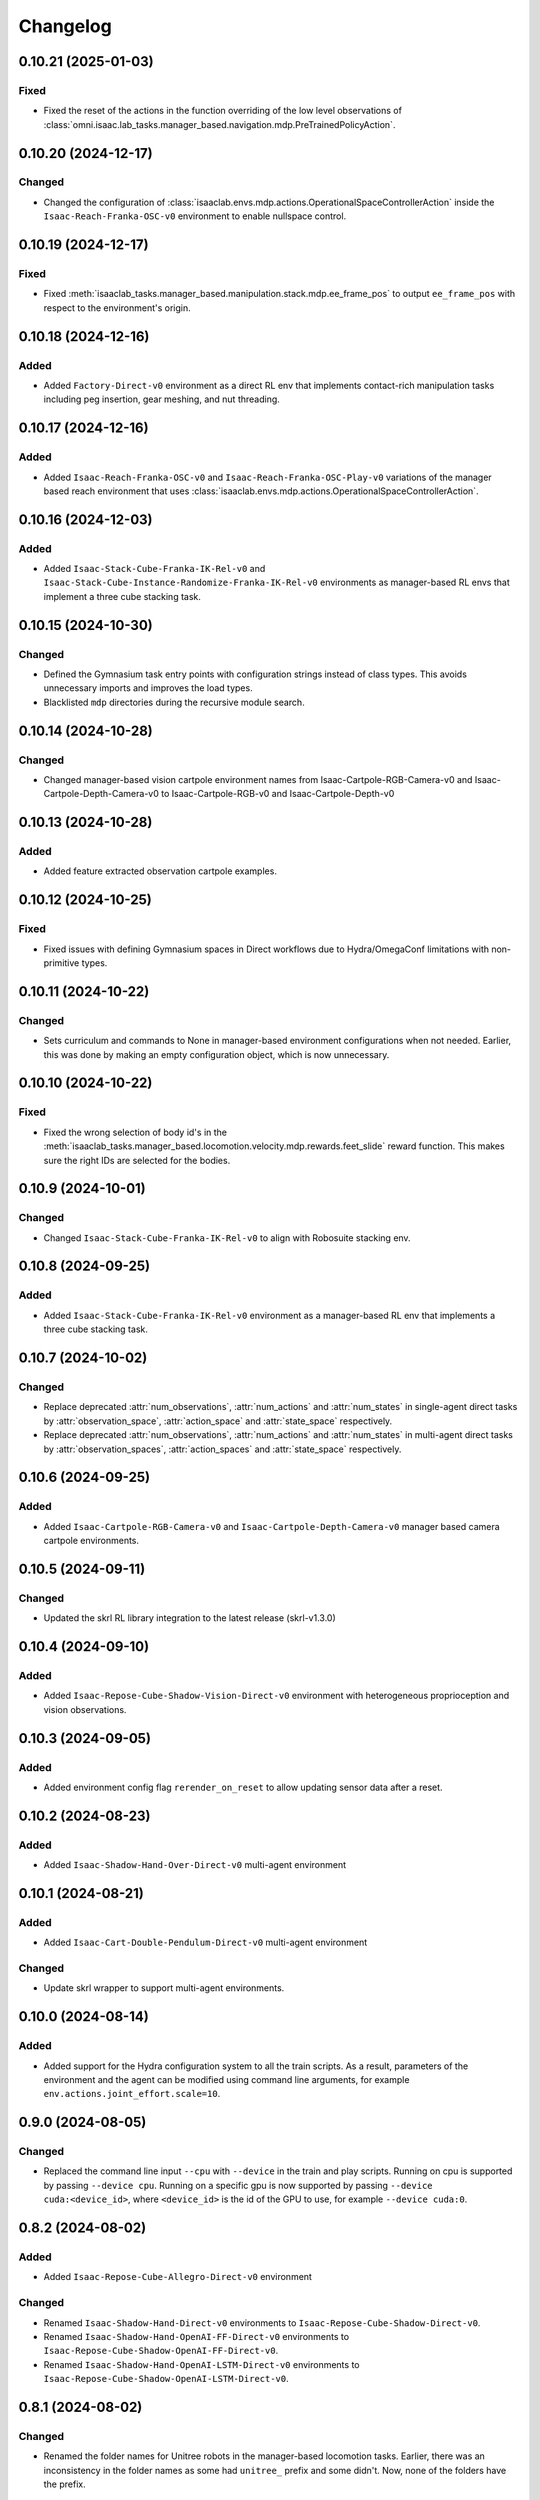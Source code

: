 Changelog
---------

0.10.21 (2025-01-03)
~~~~~~~~~~~~~~~~~~~

Fixed
^^^^^

* Fixed the reset of the actions in the function overriding of the low level observations of :class:`omni.isaac.lab_tasks.manager_based.navigation.mdp.PreTrainedPolicyAction`.


0.10.20 (2024-12-17)
~~~~~~~~~~~~~~~~~~~~

Changed
^^^^^^^

* Changed the configuration of
  :class:`isaaclab.envs.mdp.actions.OperationalSpaceControllerAction`
  inside the ``Isaac-Reach-Franka-OSC-v0`` environment to enable nullspace control.


0.10.19 (2024-12-17)
~~~~~~~~~~~~~~~~~~~~

Fixed
^^^^^

* Fixed :meth:`isaaclab_tasks.manager_based.manipulation.stack.mdp.ee_frame_pos` to output
  ``ee_frame_pos`` with respect to the environment's origin.


0.10.18 (2024-12-16)
~~~~~~~~~~~~~~~~~~~~

Added
^^^^^

* Added ``Factory-Direct-v0`` environment as a direct RL env that
  implements contact-rich manipulation tasks including peg insertion,
  gear meshing, and nut threading.


0.10.17 (2024-12-16)
~~~~~~~~~~~~~~~~~~~~

Added
^^^^^

* Added ``Isaac-Reach-Franka-OSC-v0`` and ``Isaac-Reach-Franka-OSC-Play-v0``
  variations of the manager based reach environment that uses
  :class:`isaaclab.envs.mdp.actions.OperationalSpaceControllerAction`.


0.10.16 (2024-12-03)
~~~~~~~~~~~~~~~~~~~~

Added
^^^^^

* Added ``Isaac-Stack-Cube-Franka-IK-Rel-v0`` and ``Isaac-Stack-Cube-Instance-Randomize-Franka-IK-Rel-v0`` environments
  as manager-based RL envs that implement a three cube stacking task.


0.10.15 (2024-10-30)
~~~~~~~~~~~~~~~~~~~~

Changed
^^^^^^^

* Defined the Gymnasium task entry points with configuration strings instead of class types.
  This avoids unnecessary imports and improves the load types.
* Blacklisted ``mdp`` directories during the recursive module search.


0.10.14 (2024-10-28)
~~~~~~~~~~~~~~~~~~~~

Changed
^^^^^^^

* Changed manager-based vision cartpole environment names from Isaac-Cartpole-RGB-Camera-v0
  and Isaac-Cartpole-Depth-Camera-v0 to Isaac-Cartpole-RGB-v0 and Isaac-Cartpole-Depth-v0

0.10.13 (2024-10-28)
~~~~~~~~~~~~~~~~~~~~

Added
^^^^^

* Added feature extracted observation cartpole examples.


0.10.12 (2024-10-25)
~~~~~~~~~~~~~~~~~~~~

Fixed
^^^^^

* Fixed issues with defining Gymnasium spaces in Direct workflows due to Hydra/OmegaConf limitations with non-primitive types.


0.10.11 (2024-10-22)
~~~~~~~~~~~~~~~~~~~~

Changed
^^^^^^^

* Sets curriculum and commands to None in manager-based environment configurations when not needed.
  Earlier, this was done by making an empty configuration object, which is now unnecessary.


0.10.10 (2024-10-22)
~~~~~~~~~~~~~~~~~~~~

Fixed
^^^^^

* Fixed the wrong selection of body id's in the :meth:`isaaclab_tasks.manager_based.locomotion.velocity.mdp.rewards.feet_slide`
  reward function. This makes sure the right IDs are selected for the bodies.


0.10.9 (2024-10-01)
~~~~~~~~~~~~~~~~~~~

Changed
^^^^^^^

* Changed ``Isaac-Stack-Cube-Franka-IK-Rel-v0`` to align with Robosuite stacking env.


0.10.8 (2024-09-25)
~~~~~~~~~~~~~~~~~~~

Added
^^^^^

* Added ``Isaac-Stack-Cube-Franka-IK-Rel-v0`` environment as a manager-based RL env that implements a three cube stacking task.


0.10.7 (2024-10-02)
~~~~~~~~~~~~~~~~~~~

Changed
^^^^^^^

* Replace deprecated :attr:`num_observations`, :attr:`num_actions` and :attr:`num_states` in single-agent direct tasks
  by :attr:`observation_space`, :attr:`action_space` and :attr:`state_space` respectively.
* Replace deprecated :attr:`num_observations`, :attr:`num_actions` and :attr:`num_states` in multi-agent direct tasks
  by :attr:`observation_spaces`, :attr:`action_spaces` and :attr:`state_space` respectively.


0.10.6 (2024-09-25)
~~~~~~~~~~~~~~~~~~~

Added
^^^^^

* Added ``Isaac-Cartpole-RGB-Camera-v0`` and ``Isaac-Cartpole-Depth-Camera-v0``
  manager based camera cartpole environments.


0.10.5 (2024-09-11)
~~~~~~~~~~~~~~~~~~~

Changed
^^^^^^^

* Updated the skrl RL library integration to the latest release (skrl-v1.3.0)


0.10.4 (2024-09-10)
~~~~~~~~~~~~~~~~~~~

Added
^^^^^

* Added ``Isaac-Repose-Cube-Shadow-Vision-Direct-v0`` environment with heterogeneous proprioception and vision observations.


0.10.3 (2024-09-05)
~~~~~~~~~~~~~~~~~~~

Added
^^^^^

* Added environment config flag ``rerender_on_reset`` to allow updating sensor data after a reset.


0.10.2 (2024-08-23)
~~~~~~~~~~~~~~~~~~~

Added
^^^^^

* Added ``Isaac-Shadow-Hand-Over-Direct-v0`` multi-agent environment


0.10.1 (2024-08-21)
~~~~~~~~~~~~~~~~~~~

Added
^^^^^

* Added ``Isaac-Cart-Double-Pendulum-Direct-v0`` multi-agent environment

Changed
^^^^^^^

* Update skrl wrapper to support multi-agent environments.


0.10.0 (2024-08-14)
~~~~~~~~~~~~~~~~~~~

Added
^^^^^

* Added support for the Hydra configuration system to all the train scripts. As a result, parameters of the environment
  and the agent can be modified using command line arguments, for example ``env.actions.joint_effort.scale=10``.


0.9.0 (2024-08-05)
~~~~~~~~~~~~~~~~~~~

Changed
^^^^^^^

* Replaced the command line input ``--cpu`` with ``--device`` in the train and play scripts. Running on cpu is
  supported by passing ``--device cpu``. Running on a specific gpu is now supported by passing ``--device cuda:<device_id>``,
  where ``<device_id>`` is the id of the GPU to use, for example ``--device cuda:0``.


0.8.2 (2024-08-02)
~~~~~~~~~~~~~~~~~~~

Added
^^^^^

* Added ``Isaac-Repose-Cube-Allegro-Direct-v0`` environment

Changed
^^^^^^^

* Renamed ``Isaac-Shadow-Hand-Direct-v0`` environments to ``Isaac-Repose-Cube-Shadow-Direct-v0``.
* Renamed ``Isaac-Shadow-Hand-OpenAI-FF-Direct-v0`` environments to ``Isaac-Repose-Cube-Shadow-OpenAI-FF-Direct-v0``.
* Renamed ``Isaac-Shadow-Hand-OpenAI-LSTM-Direct-v0`` environments to ``Isaac-Repose-Cube-Shadow-OpenAI-LSTM-Direct-v0``.


0.8.1 (2024-08-02)
~~~~~~~~~~~~~~~~~~

Changed
^^^^^^^

* Renamed the folder names for Unitree robots in the manager-based locomotion tasks. Earlier, there was an inconsistency
  in the folder names as some had ``unitree_`` prefix and some didn't. Now, none of the folders have the prefix.


0.8.0 (2024-07-26)
~~~~~~~~~~~~~~~~~~

Removed
^^^^^^^

* Renamed the action term names inside the manager-based lift-manipulation task. Earlier, they were called
  ``body_joint_pos`` and ``gripper_joint_pos``. Now, they are called ``arm_action`` and ``gripper_action``.


0.7.10 (2024-07-02)
~~~~~~~~~~~~~~~~~~~

Added
^^^^^

* Extended skrl wrapper to support training/evaluation using JAX.


0.7.9 (2024-07-01)
~~~~~~~~~~~~~~~~~~

Fixed
^^^^^

* Fixed the action space check in the Stable-Baselines3 wrapper. Earlier, the wrapper checked
  the action space via :meth:`gymnasium.spaces.Box.is_bounded` method, which returned a bool
  value instead of a string.


0.7.8 (2024-06-26)
~~~~~~~~~~~~~~~~~~

Changed
^^^^^^^

* Updated the skrl RL library integration to the latest release (>= 1.2.0)


0.7.7 (2024-06-14)
~~~~~~~~~~~~~~~~~~

Changed
^^^^^^^

* Updated the tasks to use the renamed attribute :attr:`isaaclab.sim.SimulationCfg.render_interval`.


0.7.6 (2024-06-13)
~~~~~~~~~~~~~~~~~~

Added
^^^^^

* Added option to save images for Cartpole Camera environment.


0.7.5 (2024-05-31)
~~~~~~~~~~~~~~~~~~

Added
^^^^^

* Added exporting of empirical normalization layer to ONNX and JIT when exporting the model using
  :meth:`isaaclab.actuators.ActuatorNetMLP.export` method. Previously, the normalization layer
  was not exported to the ONNX and JIT models. This caused the exported model to not work properly
  when used for inference.


0.7.5 (2024-05-28)
~~~~~~~~~~~~~~~~~~

Added
^^^^^

* Added a new environment ``Isaac-Navigation-Flat-Anymal-C-v0`` to navigate towards a target position on flat terrain.


0.7.4 (2024-05-21)
~~~~~~~~~~~~~~~~~~

Changed
^^^^^^^

* Made default device for RSL RL and SB3 configs to "cuda:0".

0.7.3 (2024-05-21)
~~~~~~~~~~~~~~~~~~

Added
^^^^^

* Introduced ``--max_iterations`` argument to training scripts for specifying number of training iterations.

0.7.2 (2024-05-13)
~~~~~~~~~~~~~~~~~~

Added
^^^^^

* Added Shadow Hand environments: ``Isaac-Shadow-Hand-Direct-v0``, ``Isaac-Shadow-Hand-OpenAI-FF-Direct-v0``,
  and ``Isaac-Shadow-Hand-OpenAI-LSTM-Direct-v0``.


0.7.1 (2024-05-09)
~~~~~~~~~~~~~~~~~~

Added
^^^^^

* Added the skrl agent configurations for the config and direct workflow tasks


0.7.0 (2024-05-07)
~~~~~~~~~~~~~~~~~~

Changed
^^^^^^^

* Renamed all references of ``BaseEnv``, ``RLTaskEnv``, and ``OIGEEnv`` to
  :class:`isaaclab.envs.ManagerBasedEnv`, :class:`isaaclab.envs.ManagerBasedRLEnv`,
  and :class:`isaaclab.envs.DirectRLEnv` respectively.
* Split environments into ``manager_based`` and ``direct`` folders.

Added
^^^^^

* Added direct workflow environments:
  * ``Isaac-Cartpole-Direct-v0``, ``Isaac-Cartpole-Camera-Direct-v0``, ``Isaac-Ant-Direct-v0``, ``Isaac-Humanoid-Direct-v0``.
  * ``Isaac-Velocity-Flat-Anymal-C-Direct-v0``, ``Isaac-Velocity-Rough-Anymal-C-Direct-v0``, ``Isaac-Quadcopter-Direct-v0``.


0.6.1 (2024-04-16)
~~~~~~~~~~~~~~~~~~

Added
^^^^^

* Added a new environment ``Isaac-Repose-Cube-Allegro-v0`` and ``Isaac-Repose-Allegro-Cube-NoVelObs-v0``
  for the Allegro hand to reorient a cube. It is based on the IsaacGymEnvs Allegro hand environment.


0.6.0 (2024-03-10)
~~~~~~~~~~~~~~~~~~

Added
^^^^^

* Added a new environment ``Isaac-Open-Drawer-Franka-v0`` for the Franka arm to open a drawer. It is
  based on the IsaacGymEnvs cabinet environment.

Fixed
^^^^^

* Fixed logging of extra information for RL-Games wrapper. It expected the extra information to be under the
  key ``"episode"``, but Isaac Lab used the key ``"log"``. The wrapper now remaps the key to ``"episode"``.


0.5.7 (2024-02-28)
~~~~~~~~~~~~~~~~~~

Fixed
^^^^^

* Updated the RL wrapper for the skrl library to the latest release (>= 1.1.0)


0.5.6 (2024-02-21)
~~~~~~~~~~~~~~~~~~

Fixed
^^^^^

* Fixed the configuration parsing to support a pre-initialized configuration object.


0.5.5 (2024-02-05)
~~~~~~~~~~~~~~~~~~

Fixed
^^^^^

* Pinned :mod:`torch` version to 2.0.1 in the setup.py to keep parity version of :mod:`torch` supplied by
  Isaac 2023.1.1, and prevent version incompatibility between :mod:`torch` ==2.2 and
  :mod:`typing-extensions` ==3.7.4.3


0.5.4 (2024-02-06)
~~~~~~~~~~~~~~~~~~

Added
^^^^^

* Added a check for the flag :attr:`isaaclab.envs.ManagerBasedRLEnvCfg.is_finite_horizon`
  in the RSL-RL and RL-Games wrappers to handle the finite horizon tasks properly. Earlier,
  the wrappers were always assuming the tasks to be infinite horizon tasks and returning a
  time-out signals when the episode length was reached.


0.5.3 (2023-11-16)
~~~~~~~~~~~~~~~~~~

Fixed
^^^^^

* Added raising of error in the :meth:`isaaclab_tasks.utils.importer.import_all` method to make sure
  all the packages are imported properly. Previously, error was being caught and ignored.


0.5.2 (2023-11-08)
~~~~~~~~~~~~~~~~~~

Fixed
^^^^^

* Fixed the RL wrappers for Stable-Baselines3 and RL-Games. It now works with their most recent versions.
* Fixed the :meth:`get_checkpoint_path` to allow any in-between sub-folders between the run directory and the
  checkpoint directory.


0.5.1 (2023-11-04)
~~~~~~~~~~~~~~~~~~

Fixed
^^^^^

* Fixed the wrappers to different learning frameworks to use the new :class:`isaaclab_tasks.ManagerBasedRLEnv` class.
  The :class:`ManagerBasedRLEnv` class inherits from the :class:`gymnasium.Env` class (Gym 0.29.0).
* Fixed the registration of tasks in the Gym registry based on Gym 0.29.0 API.

Changed
^^^^^^^

* Removed the inheritance of all the RL-framework specific wrappers from the :class:`gymnasium.Wrapper` class.
  This is because the wrappers don't comply with the new Gym 0.29.0 API. The wrappers are now only inherit
  from their respective RL-framework specific base classes.


0.5.0 (2023-10-30)
~~~~~~~~~~~~~~~~~~

Changed
^^^^^^^

* Changed the way agent configs are handled for environments and learning agents. Switched from yaml to configclasses.

Fixed
^^^^^

* Fixed the way package import automation is handled in the :mod:`isaaclab_tasks` module. Earlier it was
  not skipping the blacklisted packages properly.


0.4.3 (2023-09-25)
~~~~~~~~~~~~~~~~~~

Changed
^^^^^^^

* Added future import of ``annotations`` to have a consistent behavior across Python versions.
* Removed the type-hinting from docstrings to simplify maintenance of the documentation. All type-hints are
  now in the code itself.


0.4.2 (2023-08-29)
~~~~~~~~~~~~~~~~~~

Changed
^^^^^^^

* Moved the base environment definition to the :class:`isaaclab.envs.RLEnv` class. The :class:`RLEnv`
  contains RL-specific managers such as the reward, termination, randomization and curriculum managers. These
  are all configured using the :class:`isaaclab.envs.RLEnvConfig` class. The :class:`RLEnv` class
  inherits from the :class:`isaaclab.envs.ManagerBasedEnv` and ``gym.Env`` classes.

Fixed
^^^^^

* Adapted the wrappers to use the new :class:`isaaclab.envs.RLEnv` class.


0.4.1 (2023-08-02)
~~~~~~~~~~~~~~~~~~

Changed
^^^^^^^

* Adapted the base :class:`IsaacEnv` class to use the :class:`SimulationContext` class from the
  :mod:`isaaclab.sim` module. This simplifies setting of simulation parameters.


0.4.0 (2023-07-26)
~~~~~~~~~~~~~~~~~~

Changed
^^^^^^^

* Removed the resetting of environment indices in the step call of the :class:`IsaacEnv` class.
  This must be handled in the :math:`_step_impl`` function by the inherited classes.
* Adapted the wrapper for RSL-RL library its new API.

Fixed
^^^^^

* Added handling of no checkpoint available error in the :meth:`get_checkpoint_path`.
* Fixed the locomotion environment for rough terrain locomotion training.


0.3.2 (2023-07-22)
~~~~~~~~~~~~~~~~~~

Added
^^^^^^^

* Added a UI to the :class:`IsaacEnv` class to enable/disable rendering of the viewport when not running in
  headless mode.

Fixed
^^^^^

* Fixed the the issue with environment returning transition tuples even when the simulation is paused.
* Fixed the shutdown of the simulation when the environment is closed.


0.3.1 (2023-06-23)
~~~~~~~~~~~~~~~~~~

Changed
^^^^^^^

* Changed the argument ``headless`` in :class:`IsaacEnv` class to ``render``, in order to cause less confusion
  about rendering and headless-ness, i.e. that you can render while headless.


0.3.0 (2023-04-14)
~~~~~~~~~~~~~~~~~~

Added
^^^^^

* Added a new flag ``viewport`` to the :class:`IsaacEnv` class to enable/disable rendering of the viewport.
  If the flag is set to ``True``, the viewport is enabled and the environment is rendered in the background.
* Updated the training scripts in the ``scripts/reinforcement_learning`` directory to use the new flag ``viewport``.
  If the CLI argument ``--video`` is passed, videos are recorded in the ``videos/train`` directory using the
  :class:`gym.wrappers.RecordVideo` wrapper.

Changed
^^^^^^^

* The :class:`IsaacEnv` class supports different rendering mode as referenced in OpenAI Gym's ``render`` method.
  These modes are:

  * ``rgb_array``: Renders the environment in the background and returns the rendered image as a numpy array.
  * ``human``: Renders the environment in the background and displays the rendered image in a window.

* Changed the constructor in the classes inheriting from :class:`IsaacEnv` to pass all the keyword arguments to the
  constructor of :class:`IsaacEnv` class.

Fixed
^^^^^

* Clarified the documentation of ``headless`` flag in the :class:`IsaacEnv` class. It refers to whether or not
  to render at every sim step, not whether to render the viewport or not.
* Fixed the unit tests for running random agent on included environments.

0.2.3 (2023-03-06)
~~~~~~~~~~~~~~~~~~

Fixed
^^^^^

* Tuned the observations and rewards for ``Isaac-Lift-Franka-v0`` environment.

0.2.2 (2023-03-04)
~~~~~~~~~~~~~~~~~~

Fixed
^^^^^

* Fixed the issue with rigid object not working in the ``Isaac-Lift-Franka-v0`` environment.

0.2.1 (2023-03-01)
~~~~~~~~~~~~~~~~~~

Added
^^^^^

* Added a flag ``disable_contact_processing`` to the :class:`SimCfg` class to handle
  contact processing effectively when using TensorAPIs for contact reporting.
* Added verbosity flag to :meth:`export_policy_as_onnx` to print model summary.

Fixed
^^^^^

* Clarified the documentation of flags in the :class:`SimCfg` class.
* Added enabling of ``omni.kit.viewport`` and ``isaacsim.replicator`` extensions
  dynamically to maintain order in the startup of extensions.
* Corrected the experiment names in the configuration files for training environments with ``rsl_rl``.

Changed
^^^^^^^

* Changed the default value of ``enable_scene_query_support`` in :class:`SimCfg` class to False.
  The flag is overridden to True inside :class:`IsaacEnv` class when running the simulation in
  non-headless mode.

0.2.0 (2023-01-25)
~~~~~~~~~~~~~~~~~~

Added
^^^^^

* Added environment wrapper and sequential trainer for the skrl RL library
* Added training/evaluation configuration files for the skrl RL library

0.1.2 (2023-01-19)
~~~~~~~~~~~~~~~~~~

Fixed
^^^^^

* Added the flag ``replicate_physics`` to the :class:`SimCfg` class.
* Increased the default value of ``gpu_found_lost_pairs_capacity`` in :class:`PhysxCfg` class

0.1.1 (2023-01-18)
~~~~~~~~~~~~~~~~~~

Fixed
^^^^^

* Fixed a bug in ``Isaac-Velocity-Anymal-C-v0`` where the domain randomization is
  not applicable if cloning the environments with ``replicate_physics=True``.

0.1.0 (2023-01-17)
~~~~~~~~~~~~~~~~~~

Added
^^^^^

* Initial release of the extension.
* Includes the following environments:

  * ``Isaac-Cartpole-v0``: A cartpole environment with a continuous action space.
  * ``Isaac-Ant-v0``: A 3D ant environment with a continuous action space.
  * ``Isaac-Humanoid-v0``: A 3D humanoid environment with a continuous action space.
  * ``Isaac-Reach-Franka-v0``: A end-effector pose tracking task for the Franka arm.
  * ``Isaac-Lift-Franka-v0``: A 3D object lift and reposing task for the Franka arm.
  * ``Isaac-Velocity-Anymal-C-v0``: An SE(2) velocity tracking task for legged robot on flat terrain.
